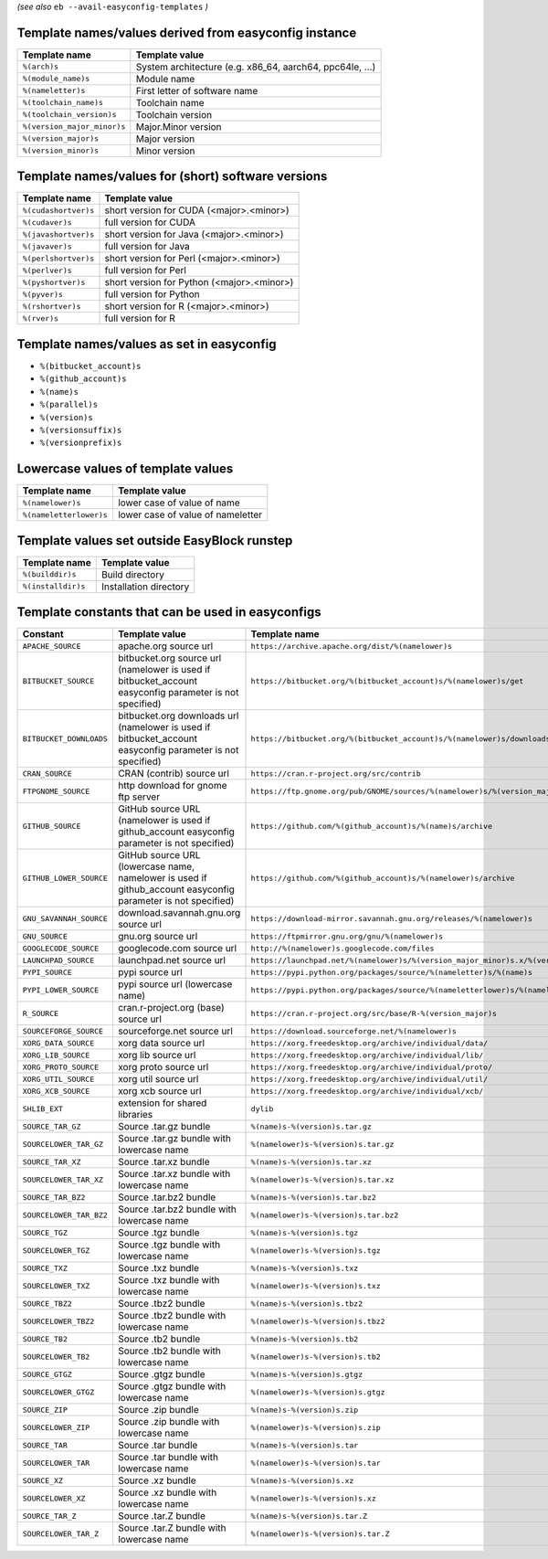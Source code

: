 .. _avail_easyconfig_templates:

*(see also* ``eb --avail-easyconfig-templates`` *)*

Template names/values derived from easyconfig instance
------------------------------------------------------

===========================    ========================================================
Template name                  Template value                                          
===========================    ========================================================
``%(arch)s``                   System architecture (e.g. x86_64, aarch64, ppc64le, ...)
``%(module_name)s``            Module name                                             
``%(nameletter)s``             First letter of software name                           
``%(toolchain_name)s``         Toolchain name                                          
``%(toolchain_version)s``      Toolchain version                                       
``%(version_major_minor)s``    Major.Minor version                                     
``%(version_major)s``          Major version                                           
``%(version_minor)s``          Minor version                                           
===========================    ========================================================


Template names/values for (short) software versions
---------------------------------------------------

====================    ==========================================
Template name           Template value                            
====================    ==========================================
``%(cudashortver)s``    short version for CUDA (<major>.<minor>)  
``%(cudaver)s``         full version for CUDA                     
``%(javashortver)s``    short version for Java (<major>.<minor>)  
``%(javaver)s``         full version for Java                     
``%(perlshortver)s``    short version for Perl (<major>.<minor>)  
``%(perlver)s``         full version for Perl                     
``%(pyshortver)s``      short version for Python (<major>.<minor>)
``%(pyver)s``           full version for Python                   
``%(rshortver)s``       short version for R (<major>.<minor>)     
``%(rver)s``            full version for R                        
====================    ==========================================


Template names/values as set in easyconfig
------------------------------------------

* ``%(bitbucket_account)s``
* ``%(github_account)s``
* ``%(name)s``
* ``%(parallel)s``
* ``%(version)s``
* ``%(versionsuffix)s``
* ``%(versionprefix)s``

Lowercase values of template values
-----------------------------------

=======================    =================================
Template name              Template value                   
=======================    =================================
``%(namelower)s``          lower case of value of name      
``%(nameletterlower)s``    lower case of value of nameletter
=======================    =================================

Template values set outside EasyBlock runstep
---------------------------------------------

==================    ======================
Template name         Template value        
==================    ======================
``%(builddir)s``      Build directory       
``%(installdir)s``    Installation directory
==================    ======================

Template constants that can be used in easyconfigs
--------------------------------------------------

=======================    =============================================================================================================    ========================================================================================
Constant                   Template value                                                                                                   Template name                                                                           
=======================    =============================================================================================================    ========================================================================================
``APACHE_SOURCE``          apache.org source url                                                                                            ``https://archive.apache.org/dist/%(namelower)s``                                       
``BITBUCKET_SOURCE``       bitbucket.org source url (namelower is used if bitbucket_account easyconfig parameter is not specified)          ``https://bitbucket.org/%(bitbucket_account)s/%(namelower)s/get``                       
``BITBUCKET_DOWNLOADS``    bitbucket.org downloads url (namelower is used if bitbucket_account easyconfig parameter is not specified)       ``https://bitbucket.org/%(bitbucket_account)s/%(namelower)s/downloads``                 
``CRAN_SOURCE``            CRAN (contrib) source url                                                                                        ``https://cran.r-project.org/src/contrib``                                              
``FTPGNOME_SOURCE``        http download for gnome ftp server                                                                               ``https://ftp.gnome.org/pub/GNOME/sources/%(namelower)s/%(version_major_minor)s``       
``GITHUB_SOURCE``          GitHub source URL (namelower is used if github_account easyconfig parameter is not specified)                    ``https://github.com/%(github_account)s/%(name)s/archive``                              
``GITHUB_LOWER_SOURCE``    GitHub source URL (lowercase name, namelower is used if github_account easyconfig parameter is not specified)    ``https://github.com/%(github_account)s/%(namelower)s/archive``                         
``GNU_SAVANNAH_SOURCE``    download.savannah.gnu.org source url                                                                             ``https://download-mirror.savannah.gnu.org/releases/%(namelower)s``                     
``GNU_SOURCE``             gnu.org source url                                                                                               ``https://ftpmirror.gnu.org/gnu/%(namelower)s``                                         
``GOOGLECODE_SOURCE``      googlecode.com source url                                                                                        ``http://%(namelower)s.googlecode.com/files``                                           
``LAUNCHPAD_SOURCE``       launchpad.net source url                                                                                         ``https://launchpad.net/%(namelower)s/%(version_major_minor)s.x/%(version)s/+download/``
``PYPI_SOURCE``            pypi source url                                                                                                  ``https://pypi.python.org/packages/source/%(nameletter)s/%(name)s``                     
``PYPI_LOWER_SOURCE``      pypi source url (lowercase name)                                                                                 ``https://pypi.python.org/packages/source/%(nameletterlower)s/%(namelower)s``           
``R_SOURCE``               cran.r-project.org (base) source url                                                                             ``https://cran.r-project.org/src/base/R-%(version_major)s``                             
``SOURCEFORGE_SOURCE``     sourceforge.net source url                                                                                       ``https://download.sourceforge.net/%(namelower)s``                                      
``XORG_DATA_SOURCE``       xorg data source url                                                                                             ``https://xorg.freedesktop.org/archive/individual/data/``                               
``XORG_LIB_SOURCE``        xorg lib source url                                                                                              ``https://xorg.freedesktop.org/archive/individual/lib/``                                
``XORG_PROTO_SOURCE``      xorg proto source url                                                                                            ``https://xorg.freedesktop.org/archive/individual/proto/``                              
``XORG_UTIL_SOURCE``       xorg util source url                                                                                             ``https://xorg.freedesktop.org/archive/individual/util/``                               
``XORG_XCB_SOURCE``        xorg xcb source url                                                                                              ``https://xorg.freedesktop.org/archive/individual/xcb/``                                
``SHLIB_EXT``              extension for shared libraries                                                                                   ``dylib``                                                                               
``SOURCE_TAR_GZ``          Source .tar.gz bundle                                                                                            ``%(name)s-%(version)s.tar.gz``                                                         
``SOURCELOWER_TAR_GZ``     Source .tar.gz bundle with lowercase name                                                                        ``%(namelower)s-%(version)s.tar.gz``                                                    
``SOURCE_TAR_XZ``          Source .tar.xz bundle                                                                                            ``%(name)s-%(version)s.tar.xz``                                                         
``SOURCELOWER_TAR_XZ``     Source .tar.xz bundle with lowercase name                                                                        ``%(namelower)s-%(version)s.tar.xz``                                                    
``SOURCE_TAR_BZ2``         Source .tar.bz2 bundle                                                                                           ``%(name)s-%(version)s.tar.bz2``                                                        
``SOURCELOWER_TAR_BZ2``    Source .tar.bz2 bundle with lowercase name                                                                       ``%(namelower)s-%(version)s.tar.bz2``                                                   
``SOURCE_TGZ``             Source .tgz bundle                                                                                               ``%(name)s-%(version)s.tgz``                                                            
``SOURCELOWER_TGZ``        Source .tgz bundle with lowercase name                                                                           ``%(namelower)s-%(version)s.tgz``                                                       
``SOURCE_TXZ``             Source .txz bundle                                                                                               ``%(name)s-%(version)s.txz``                                                            
``SOURCELOWER_TXZ``        Source .txz bundle with lowercase name                                                                           ``%(namelower)s-%(version)s.txz``                                                       
``SOURCE_TBZ2``            Source .tbz2 bundle                                                                                              ``%(name)s-%(version)s.tbz2``                                                           
``SOURCELOWER_TBZ2``       Source .tbz2 bundle with lowercase name                                                                          ``%(namelower)s-%(version)s.tbz2``                                                      
``SOURCE_TB2``             Source .tb2 bundle                                                                                               ``%(name)s-%(version)s.tb2``                                                            
``SOURCELOWER_TB2``        Source .tb2 bundle with lowercase name                                                                           ``%(namelower)s-%(version)s.tb2``                                                       
``SOURCE_GTGZ``            Source .gtgz bundle                                                                                              ``%(name)s-%(version)s.gtgz``                                                           
``SOURCELOWER_GTGZ``       Source .gtgz bundle with lowercase name                                                                          ``%(namelower)s-%(version)s.gtgz``                                                      
``SOURCE_ZIP``             Source .zip bundle                                                                                               ``%(name)s-%(version)s.zip``                                                            
``SOURCELOWER_ZIP``        Source .zip bundle with lowercase name                                                                           ``%(namelower)s-%(version)s.zip``                                                       
``SOURCE_TAR``             Source .tar bundle                                                                                               ``%(name)s-%(version)s.tar``                                                            
``SOURCELOWER_TAR``        Source .tar bundle with lowercase name                                                                           ``%(namelower)s-%(version)s.tar``                                                       
``SOURCE_XZ``              Source .xz bundle                                                                                                ``%(name)s-%(version)s.xz``                                                             
``SOURCELOWER_XZ``         Source .xz bundle with lowercase name                                                                            ``%(namelower)s-%(version)s.xz``                                                        
``SOURCE_TAR_Z``           Source .tar.Z bundle                                                                                             ``%(name)s-%(version)s.tar.Z``                                                          
``SOURCELOWER_TAR_Z``      Source .tar.Z bundle with lowercase name                                                                         ``%(namelower)s-%(version)s.tar.Z``                                                     
=======================    =============================================================================================================    ========================================================================================

